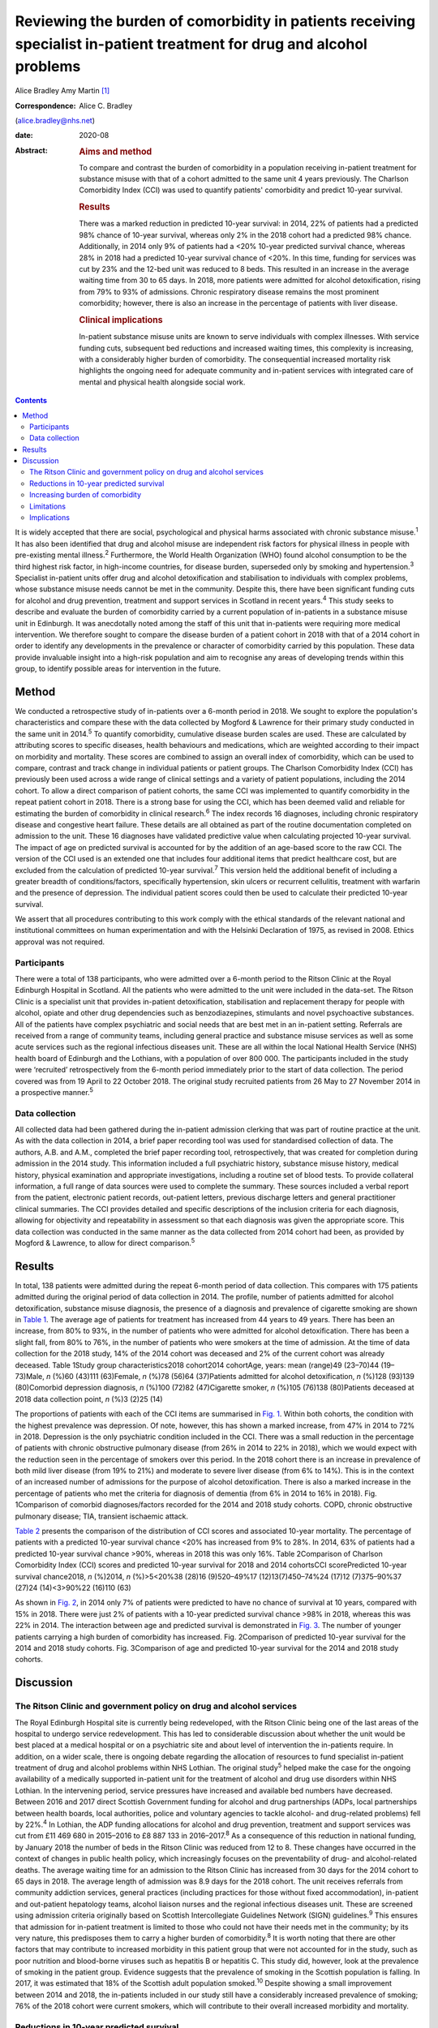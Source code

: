 =======================================================================================================================
Reviewing the burden of comorbidity in patients receiving specialist in-patient treatment for drug and alcohol problems
=======================================================================================================================



Alice Bradley
Amy Martin [1]_

:Correspondence: Alice C. Bradley
(alice.bradley@nhs.net)

:date: 2020-08

:Abstract:
   .. rubric:: Aims and method
      :name: sec_a1

   To compare and contrast the burden of comorbidity in a population
   receiving in-patient treatment for substance misuse with that of a
   cohort admitted to the same unit 4 years previously. The Charlson
   Comorbidity Index (CCI) was used to quantify patients' comorbidity
   and predict 10-year survival.

   .. rubric:: Results
      :name: sec_a2

   There was a marked reduction in predicted 10-year survival: in 2014,
   22% of patients had a predicted 98% chance of 10-year survival,
   whereas only 2% in the 2018 cohort had a predicted 98% chance.
   Additionally, in 2014 only 9% of patients had a <20% 10-year
   predicted survival chance, whereas 28% in 2018 had a predicted
   10-year survival chance of <20%. In this time, funding for services
   was cut by 23% and the 12-bed unit was reduced to 8 beds. This
   resulted in an increase in the average waiting time from 30 to 65
   days. In 2018, more patients were admitted for alcohol
   detoxification, rising from 79% to 93% of admissions. Chronic
   respiratory disease remains the most prominent comorbidity; however,
   there is also an increase in the percentage of patients with liver
   disease.

   .. rubric:: Clinical implications
      :name: sec_a3

   In-patient substance misuse units are known to serve individuals with
   complex illnesses. With service funding cuts, subsequent bed
   reductions and increased waiting times, this complexity is
   increasing, with a considerably higher burden of comorbidity. The
   consequential increased mortality risk highlights the ongoing need
   for adequate community and in-patient services with integrated care
   of mental and physical health alongside social work.


.. contents::
   :depth: 3
..

It is widely accepted that there are social, psychological and physical
harms associated with chronic substance misuse.\ :sup:`1` It has also
been identified that drug and alcohol misuse are independent risk
factors for physical illness in people with pre-existing mental
illness.\ :sup:`2` Furthermore, the World Health Organization (WHO)
found alcohol consumption to be the third highest risk factor, in
high-income countries, for disease burden, superseded only by smoking
and hypertension.\ :sup:`3` Specialist in-patient units offer drug and
alcohol detoxification and stabilisation to individuals with complex
problems, whose substance misuse needs cannot be met in the community.
Despite this, there have been significant funding cuts for alcohol and
drug prevention, treatment and support services in Scotland in recent
years.\ :sup:`4` This study seeks to describe and evaluate the burden of
comorbidity carried by a current population of in-patients in a
substance misuse unit in Edinburgh. It was anecdotally noted among the
staff of this unit that in-patients were requiring more medical
intervention. We therefore sought to compare the disease burden of a
patient cohort in 2018 with that of a 2014 cohort in order to identify
any developments in the prevalence or character of comorbidity carried
by this population. These data provide invaluable insight into a
high-risk population and aim to recognise any areas of developing trends
within this group, to identify possible areas for intervention in the
future.

.. _sec1:

Method
======

We conducted a retrospective study of in-patients over a 6-month period
in 2018. We sought to explore the population's characteristics and
compare these with the data collected by Mogford & Lawrence for their
primary study conducted in the same unit in 2014.\ :sup:`5` To quantify
comorbidity, cumulative disease burden scales are used. These are
calculated by attributing scores to specific diseases, health behaviours
and medications, which are weighted according to their impact on
morbidity and mortality. These scores are combined to assign an overall
index of comorbidity, which can be used to compare, contrast and track
change in individual patients or patient groups. The Charlson
Comorbidity Index (CCI) has previously been used across a wide range of
clinical settings and a variety of patient populations, including the
2014 cohort. To allow a direct comparison of patient cohorts, the same
CCI was implemented to quantify comorbidity in the repeat patient cohort
in 2018. There is a strong base for using the CCI, which has been deemed
valid and reliable for estimating the burden of comorbidity in clinical
research.\ :sup:`6` The index records 16 diagnoses, including chronic
respiratory disease and congestive heart failure. These details are all
obtained as part of the routine documentation completed on admission to
the unit. These 16 diagnoses have validated predictive value when
calculating projected 10-year survival. The impact of age on predicted
survival is accounted for by the addition of an age-based score to the
raw CCI. The version of the CCI used is an extended one that includes
four additional items that predict healthcare cost, but are excluded
from the calculation of predicted 10-year survival.\ :sup:`7` This
version held the additional benefit of including a greater breadth of
conditions/factors, specifically hypertension, skin ulcers or recurrent
cellulitis, treatment with warfarin and the presence of depression. The
individual patient scores could then be used to calculate their
predicted 10-year survival.

We assert that all procedures contributing to this work comply with the
ethical standards of the relevant national and institutional committees
on human experimentation and with the Helsinki Declaration of 1975, as
revised in 2008. Ethics approval was not required.

.. _sec1-1:

Participants
------------

There were a total of 138 participants, who were admitted over a 6-month
period to the Ritson Clinic at the Royal Edinburgh Hospital in Scotland.
All the patients who were admitted to the unit were included in the
data-set. The Ritson Clinic is a specialist unit that provides
in-patient detoxification, stabilisation and replacement therapy for
people with alcohol, opiate and other drug dependencies such as
benzodiazepines, stimulants and novel psychoactive substances. All of
the patients have complex psychiatric and social needs that are best met
in an in-patient setting. Referrals are received from a range of
community teams, including general practice and substance misuse
services as well as some acute services such as the regional infectious
diseases unit. These are all within the local National Health Service
(NHS) health board of Edinburgh and the Lothians, with a population of
over 800 000. The participants included in the study were ‘recruited’
retrospectively from the 6-month period immediately prior to the start
of data collection. The period covered was from 19 April to 22 October
2018. The original study recruited patients from 26 May to 27 November
2014 in a prospective manner.\ :sup:`5`

.. _sec1-2:

Data collection
---------------

All collected data had been gathered during the in-patient admission
clerking that was part of routine practice at the unit. As with the data
collection in 2014, a brief paper recording tool was used for
standardised collection of data. The authors, A.B. and A.M., completed
the brief paper recording tool, retrospectively, that was created for
completion during admission in the 2014 study. This information included
a full psychiatric history, substance misuse history, medical history,
physical examination and appropriate investigations, including a routine
set of blood tests. To provide collateral information, a full range of
data sources were used to complete the summary. These sources included a
verbal report from the patient, electronic patient records, out-patient
letters, previous discharge letters and general practitioner clinical
summaries. The CCI provides detailed and specific descriptions of the
inclusion criteria for each diagnosis, allowing for objectivity and
repeatability in assessment so that each diagnosis was given the
appropriate score. This data collection was conducted in the same manner
as the data collected from 2014 cohort had been, as provided by Mogford
& Lawrence, to allow for direct comparison.\ :sup:`5`

.. _sec2:

Results
=======

In total, 138 patients were admitted during the repeat 6-month period of
data collection. This compares with 175 patients admitted during the
original period of data collection in 2014. The profile, number of
patients admitted for alcohol detoxification, substance misuse
diagnosis, the presence of a diagnosis and prevalence of cigarette
smoking are shown in `Table 1 <#tab01>`__. The average age of patients
for treatment has increased from 44 years to 49 years. There has been an
increase, from 80% to 93%, in the number of patients who were admitted
for alcohol detoxification. There has been a slight fall, from 80% to
76%, in the number of patients who were smokers at the time of
admission. At the time of data collection for the 2018 study, 14% of the
2014 cohort was deceased and 2% of the current cohort was already
deceased. Table 1Study group characteristics2018 cohort2014 cohortAge,
years: mean (range)49 (23–70)44 (19–73)Male, *n* (%)60 (43)111
(63)Female, *n* (%)78 (56)64 (37)Patients admitted for alcohol
detoxification, *n* (%)128 (93)139 (80)Comorbid depression diagnosis,
*n* (%)100 (72)82 (47)Cigarette smoker, *n* (%)105 (76)138 (80)Patients
deceased at 2018 data collection point, *n* (%)3 (2)25 (14)

The proportions of patients with each of the CCI items are summarised in
`Fig. 1 <#fig01>`__. Within both cohorts, the condition with the highest
prevalence was depression. Of note, however, this has shown a marked
increase, from 47% in 2014 to 72% in 2018. Depression is the only
psychiatric condition included in the CCI. There was a small reduction
in the percentage of patients with chronic obstructive pulmonary disease
(from 26% in 2014 to 22% in 2018), which we would expect with the
reduction seen in the percentage of smokers over this period. In the
2018 cohort there is an increase in prevalence of both mild liver
disease (from 19% to 21%) and moderate to severe liver disease (from 6%
to 14%). This is in the context of an increased number of admissions for
the purpose of alcohol detoxification. There is also a marked increase
in the percentage of patients who met the criteria for diagnosis of
dementia (from 6% in 2014 to 16% in 2018). Fig. 1Comparison of comorbid
diagnoses/factors recorded for the 2014 and 2018 study cohorts. COPD,
chronic obstructive pulmonary disease; TIA, transient ischaemic attack.

`Table 2 <#tab02>`__ presents the comparison of the distribution of CCI
scores and associated 10-year mortality. The percentage of patients with
a predicted 10-year survival chance <20% has increased from 9% to 28%.
In 2014, 63% of patients had a predicted 10-year survival chance >90%,
whereas in 2018 this was only 16%. Table 2Comparison of Charlson
Comorbidity Index (CCI) scores and predicted 10-year survival for 2018
and 2014 cohortsCCI scorePredicted 10-year survival chance2018, *n*
(%)2014, *n* (%)>5<20%38 (28)16 (9)520–49%17 (12)13(7)450–74%24 (17)12
(7)375–90%37 (27)24 (14)<3>90%22 (16)110 (63)

As shown in `Fig. 2 <#fig02>`__, in 2014 only 7% of patients were
predicted to have no chance of survival at 10 years, compared with 15%
in 2018. There were just 2% of patients with a 10-year predicted
survival chance >98% in 2018, whereas this was 22% in 2014. The
interaction between age and predicted survival is demonstrated in `Fig.
3 <#fig03>`__. The number of younger patients carrying a high burden of
comorbidity has increased. Fig. 2Comparison of predicted 10-year
survival for the 2014 and 2018 study cohorts. Fig. 3Comparison of age
and predicted 10-year survival for the 2014 and 2018 study cohorts.

.. _sec3:

Discussion
==========

.. _sec3-1:

The Ritson Clinic and government policy on drug and alcohol services
--------------------------------------------------------------------

The Royal Edinburgh Hospital site is currently being redeveloped, with
the Ritson Clinic being one of the last areas of the hospital to undergo
service redevelopment. This has led to considerable discussion about
whether the unit would be best placed at a medical hospital or on a
psychiatric site and about level of intervention the in-patients
require. In addition, on a wider scale, there is ongoing debate
regarding the allocation of resources to fund specialist in-patient
treatment of drug and alcohol problems within NHS Lothian. The original
study\ :sup:`5` helped make the case for the ongoing availability of a
medically supported in-patient unit for the treatment of alcohol and
drug use disorders within NHS Lothian. In the intervening period,
service pressures have increased and available bed numbers have
decreased. Between 2016 and 2017 direct Scottish Government funding for
alcohol and drug partnerships (ADPs, local partnerships between health
boards, local authorities, police and voluntary agencies to tackle
alcohol- and drug-related problems) fell by 22%.\ :sup:`4` In Lothian,
the ADP funding allocations for alcohol and drug prevention, treatment
and support services was cut from £11 469 680 in 2015–2016 to £8 887 133
in 2016–2017.\ :sup:`8` As a consequence of this reduction in national
funding, by January 2018 the number of beds in the Ritson Clinic was
reduced from 12 to 8. These changes have occurred in the context of
changes in public health policy, which increasingly focuses on the
preventability of drug- and alcohol-related deaths. The average waiting
time for an admission to the Ritson Clinic has increased from 30 days
for the 2014 cohort to 65 days in 2018. The average length of admission
was 8.9 days for the 2018 cohort. The unit receives referrals from
community addiction services, general practices (including practices for
those without fixed accommodation), in-patient and out-patient
hepatology teams, alcohol liaison nurses and the regional infectious
diseases unit. These are screened using admission criteria originally
based on Scottish Intercollegiate Guidelines Network (SIGN)
guidelines.\ :sup:`9` This ensures that admission for in-patient
treatment is limited to those who could not have their needs met in the
community; by its very nature, this predisposes them to carry a higher
burden of comorbidity.\ :sup:`8` It is worth noting that there are other
factors that may contribute to increased morbidity in this patient group
that were not accounted for in the study, such as poor nutrition and
blood-borne viruses such as hepatitis B or hepatitis C. This study did,
however, look at the prevalence of smoking in the patient group.
Evidence suggests that the prevalence of smoking in the Scottish
population is falling. In 2017, it was estimated that 18% of the
Scottish adult population smoked.\ :sup:`10` Despite showing a small
improvement between 2014 and 2018, the in-patients included in our study
still have a considerably increased prevalence of smoking; 76% of the
2018 cohort were current smokers, which will contribute to their overall
increased morbidity and mortality.

.. _sec3-2:

Reductions in 10-year predicted survival
----------------------------------------

Data from the Office for National Statistics for 2011–2013 estimated the
predicted 10-year survival chance for a 45-year-old Scottish male to be
96.6%.\ :sup:`11` Comparatively, in the original cohort, among patients
aged between 45 and 55, the mean predicted 10-year survival chance was
68.6%. In the 2018 cohort, this had reduced to 55%. There are multiple
likely contributing factors to the increase in predicted mortality over
the 4 years. The increased waiting times and reduced bed numbers have
certainly played a role. When screening referrals to the unit, the
patients with the greatest need are given preference, with those with
highest immediate risk to physical well-being taking precedence. This is
also likely to explain why there is an increase in the number of
patients admitted for treatment of alcohol dependence over the 4 years,
as the risk to physical health from alcohol withdrawal is usually
greater than that of drug stabilisation or detoxification, therefore
these patients are admitted preferentially. As per the SIGN guidelines
any patient who is confused, has a history of seizures or
hallucinations, has an acute physical or psychiatric illness, including
multiple substance misuse, has previously failed home-assisted
detoxification or has a home environment unsupportive of abstinence is
deemed to require in-patient detoxification.\ :sup:`9` These broad
inclusion criteria cover much of the patient population that would
require alcohol detoxification and also go some way to explain why the
large majority of admissions, in both 2014 and 2018, were for treatment
of alcohol dependency, despite the Ritson being a unit that treats both
drug and alcohol problems. With increased waiting times and pressure on
beds, the triage of referrals requires ever more challenging clinical
decision-making.

.. _sec3-3:

Increasing burden of comorbidity
--------------------------------

The Ritson Unit currently forms part of the Royal Edinburgh Hospital
site, which provides only psychiatric care and is not a medical
hospital. Anecdotally, among the multidisciplinary team, it was felt
that the patients being admitted to the unit had increasingly complex
medical problems, requiring more medical intervention beyond the
capabilities of the unit. Patients admitted to the unit who become
acutely medically unwell often require transfer across the city to the
medical hospital, as their physical health needs cannot be safely
managed within the psychiatric hospital setting. Our data have supported
this impression that patients are indeed carrying a higher burden of
comorbidity. In quantifying this burden, the study demonstrates the
ongoing and growing demand for in-patient facilities to treat this
unique population of patients, whose needs intersect mental and physical
healthcare services. To improve outcomes for these patients, a more
collaborative and proactive approach in the development of these
services is required. This is in accordance with the recommendation of
increased funding and an emphasis on better integrated care made by NHS
England in its NHS Long Term Plan.\ :sup:`12`

.. _sec3-4:

Limitations
-----------

The study was conducted using the CCI, which is a useful tool for
comparison of predicted mortality. We have compared two groups, admitted
over the same length of time. However, because the capacity of the unit
was reduced between the two studies, we compared a smaller, of an
already small, sample (138 patients in 2018, compared with 175 in 2014).
This meant that we used percentages for data analysis rather than gross
numbers of patients. The CCI does not give an indication of the impact
of morbidity on quality of life, nor does it demonstrate causation. A
further limitation of the study is that the data were collected
retrospectively. The initial study was carried out prospectively and by
different clinicians, so there may have been a resultant difference when
scoring the patients. However, the CCI is based on objective measures,
so variability should be limited. The score is predicted over 10 years,
and we have repeated the study after 4 years. We are therefore unable to
compare the predicted mortality with the actual mortality. Furthermore,
one cannot extrapolate the current number of deceased patients to draw
any conclusions about the accuracy of the scoring in this patient group.
In addition, although the score demonstrates a declining trend in health
outcomes in this patient population, it does not provide any indication
of quality of life or functionality of patients.

.. _sec3-5:

Implications
------------

The original data collected in 2014 showed a high burden of physical
illness carried by those admitted for in-patient treatment for substance
misuse. The data collected in 2018 confirm what was suspected from
observations made by the healthcare professionals working within the
service: that patients being admitted have an increasing burden of
comorbidity, requiring more intervention from specialties, and
ultimately are likely to have worse long-term health outcomes. At 4
years, 14% of patients originally audited were deceased. It is
recommended that the study is repeated after 10 years, to assess the
accuracy of the score at predicting mortality in this population with
complex, specialist care needs. The intersection between physical
healthcare requirements and psychiatric and substance misuse needs
continues to present a unique challenge in caring for this group of
patients. Although the current trend is to move towards a more
community-based healthcare model, the increased comorbidity and growing
waiting lists identify the ongoing need, within this population, for
in-patient services. There is clearly a requirement for healthcare
providers and facilities that can provide safe and effective treatment
of the combined conditions and substance misuse needs of these patients.
Quantifying the degree of comorbidity within this population remains
valuable for the allocation of resources and development of services
with an emphasis on integrated care.

Daniel V. Mogford and Rebecca J. Lawrence, both consultant psychiatrists
with NHS Lothian, Edinburgh, UK, conducted the 2014 data collection and
provided non-financial advice and support for the current study.

A.M. has met all four ICMJE criteria with regard to her contribution.
She helped follow up the previous cohort of patients and contribute to
the collecting of new retrospective data. She placed the data in the
spreadsheets for analysis. In collaboration with A.B. she contributed to
the drafting, editing and review of the final paper. A.B. has met all
four ICMJE criteria with regard to her contribution. In her role as ward
doctor she gathered retrospective data and contributed to the analysis
and interpretation of the data. This involved using spreadsheets to
input the data and attributing the score. She formulated the formulae to
analyse and compare the results. She contributed to the drafting,
editing and review of the final paper. Both authors agree to be
accountable for the work and to answer any questions regarding the work.

**Alice Bradley**, BMBS (Peninsula College of Medicine and Dentistry) is
a Junior Clinical Fellow in general surgery at NHS Fife, and she was a
foundation year 2 (FY2) doctor in NHS Lothian at time of writing. **Amy
Martin**, MBChB (University of Aberdeen) is a general adult higher
psychiatry trainee in NHS Lothian (ST4) and was a core psychiatry
trainee (CT3) at time of writing.

.. [1]
   **Declaration of interest:** None.

